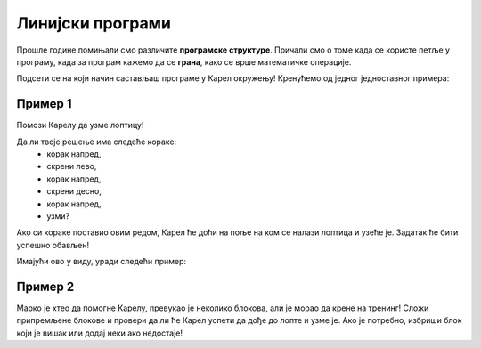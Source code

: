 Линијски програми
=================

Прошлe године пoмињали смо различитe **програмске структуре**. Причали смо о томе када се користе петље у програму, када 
за програм кажемо да се **грана**, како се врше математичке операције.

Подсети се на који начин састављаш програме у Карел окружењу! Кренућемо од једног једноставног примера:

Пример 1
--------

Помози Карелу да узме лоптицу!

.. blockly-karel:: p521 
  :flyouttoolbox:
  :categories: BeginnerKarelCommands

   {
        setup:function() {
            var world = new World(5,5);
            world.setRobotStartAvenue(2);
            world.setRobotStartStreet(1);
            world.setRobotStartDirection("E");
            world.putBall(4, 2);
            world.addEWWall(1, 1, 2);
            world.addEWWall(2, 3, 3);
            world.addNSWall(3, 1, 1);
            world.addNSWall(3, 4, 1);
            world.addNSWall(1, 5, 1);
            var robot = new Robot();
			
			return {robot:robot, world:world};
        },

        isSuccess: function(robot, world) {
           return robot.getAvenue() == 4 &&
		   robot.getStreet() == 2 &&
           robot.getBalls() == 1;
        }
   }
   
Да ли твоје решење има следеће кораке:  
 - корак напред,
 - скрени лево,
 - корак напред,
 - скрени десно,
 - корак напред,
 - узми?
 
Ако си кораке поставио овим редом, Карел ће доћи на поље на ком се налази лоптица и узеће је. 
Задатак ће бити успешно обављен! 

.. questionnote::

 Замени место неким корацима, „измешај их“! Шта се десило? Да ли је Карел и овог пута успешно узео лоптицу?

.. infonote::

 Није свеједно којим редом наводиш кораке. Присети се да је **алгоритам** низ корака које је потребно направити **тачно одређеним редоследом** како би се решио неки проблем.

Имајући ово у виду, уради следећи пример:

Пример 2
--------

Марко је хтео да помогне Карелу, превукао је неколико блокова, али је морао да крене на тренинг! 
Сложи припремљене блокове и провери да ли ће Карел успети да дође до лопте и узме је. 
Ако је потребно, избриши блок који је вишак или додај неки ако недостаје!

.. blockly-karel:: p522
  :flyouttoolbox:
  :categories: BeginnerKarelCommands

   {
        setup:function() {
            var world = new World(5,5);
            world.setRobotStartAvenue(1);
            world.setRobotStartStreet(1);
            world.setRobotStartDirection("E");
            world.putBall(1, 3);
            world.addEWWall(1, 1, 2);
            world.addEWWall(2, 3, 3);
            world.addNSWall(3, 1, 2);
            world.addNSWall(3, 4, 1);
            world.addNSWall(1, 5, 1);
            var robot = new Robot();
            var domXml = '<xml xmlns="https://developers.google.com/blockly/xml">\n  <block type="move" id="v((;N^?~/DPk?PtcD!rH" x="49" y="70"></block>\n  <block type="move" id="^c,s6?}@%hfN~%l{L^4]" x="288" y="62"></block>\n  <block type="turn_left" id="8ot[uBd,stAEC4|/E7}o" x="188" y="147"></block>\n  <block type="pick_up" id="u;=%D4uiqat3FDWes#=P" x="42" y="189"></block>\n  <block type="turn_right" id="3QvO+QuL$beiAIhQN/Qg" x="322" y="228"></block>\n  <block type="move" id="8jzM+{4K7b6%3,D_tpyl" x="147" y="240"></block>\n  <block type="turn_left" id="s3fOMprumtO,.x/?fyNO" x="34" y="311"></block>\n  <block type="move" id="[;1x]bR043wC(UJQ:[$6" x="321" y="313"></block>\n  <block type="move" id=":.jI_,|BH6syiWlrrUNe" x="162" y="367"></block>\n  <block type="move" id="=fvSp9pM2-te1KdOu3Rd" x="102" y="442"></block>\n</xml>';
            return {robot:robot, world:world, domXml:domXml};
        },

        isSuccess: function(robot, world) {
           return robot.getAvenue() == 1 &&
		   robot.getStreet() == 3 &&
           robot.getBalls() == 1;
        }
   }

.. questionnote::

 Да ли у претходним примерима постоје неке наредбе или групе наредби које се понављају више пута?
 
 

